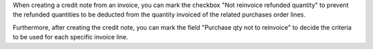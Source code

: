 When creating a credit note from an invoice, you can mark the checkbox "Not
reinvoice refunded quantity" to prevent the refunded quantities to be deducted
from the quantity invoiced of the related purchases order lines.

Furthermore, after creating the credit note, you can mark the field "Purchase qty
not to reinvoice" to decide the criteria to be used for each specific invoice
line.
